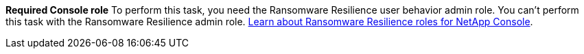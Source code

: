 *Required Console role*
To perform this task, you need the Ransomware Resilience user behavior admin role. You can't perform this task with the Ransomware Resilience admin role. link:https://docs.netapp.com/us-en/console-setup-admin/reference-iam-ransomware-roles.html[Learn about Ransomware Resilience roles for NetApp Console^].

// or viewer